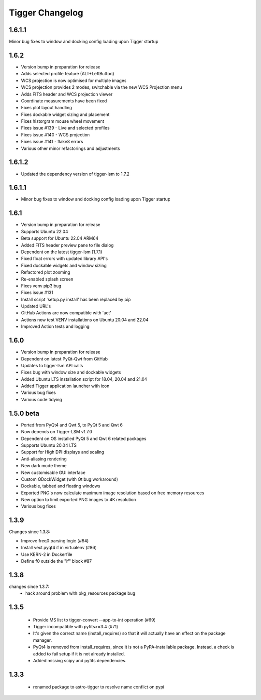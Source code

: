 ================
Tigger Changelog
================

1.6.1.1
=====
Minor bug fixes to window and docking config loading upon Tigger startup

1.6.2
=====

* Version bump in preparation for release
* Adds selected profile feature (ALT+LeftButton)
* WCS projection is now optimised for multiple images
* WCS projection provides 2 modes, switchable via the new WCS Projection menu
* Adds FITS header and WCS projection viewer
* Coordinate measurements have been fixed
* Fixes plot layout handling
* Fixes dockable widget sizing and placement
* Fixes historgram mouse wheel movement
* Fixes issue #139 - Live and selected profiles
* Fixes issue #140 - WCS projection
* Fixes issue #141 - flake8 errors
* Various other minor refactorings and adjustments

1.6.1.2 
=======

* Updated the dependency version of tigger-lsm to 1.7.2

1.6.1.1
=====

* Minor bug fixes to window and docking config loading upon Tigger startup

1.6.1
=====

* Version bump in preparation for release
* Supports Ubuntu 22.04
* Beta support for Ubuntu 22.04 ARM64
* Added FITS header preview pane to file dialog
* Dependent on the latest tigger-lsm (1.7.1)
* Fixed float errors with updated library API's
* Fixed dockable widgets and window sizing
* Refactored plot zooming
* Re-enabled splash screen
* Fixes venv pip3 bug
* Fixes issue #131
* Install script 'setup.py install' has been replaced by pip
* Updated URL's
* GitHub Actions are now compatible with 'act'
* Actions now test VENV installations on Ubuntu 20.04 and 22.04
* Improved Action tests and logging

1.6.0
=====

* Version bump in preparation for release
* Dependent on latest PyQt-Qwt from GitHub
* Updates to tigger-lsm API calls
* Fixes bug with window size and dockable widgets
* Added Ubuntu LTS installation script for 18.04, 20.04 and 21.04
* Added Tigger application launcher with icon
* Various bug fixes
* Various code tidying

1.5.0 beta
==========

* Ported from PyQt4 and Qwt 5, to PyQt 5 and Qwt 6
* Now depends on Tigger-LSM v1.7.0
* Dependent on OS installed PyQt 5 and Qwt 6 related packages
* Supports Ubuntu 20.04 LTS
* Support for High DPI displays and scaling
* Anti-aliasing rendering
* New dark mode theme
* New customisable GUI interface
* Custom QDockWidget (with Qt bug workaround)
* Dockable, tabbed and floating windows
* Exported PNG's now calculate maximum image resolution based on free memory resources
* New option to limit exported PNG images to 4K resolution
* Various bug fixes

1.3.9
=====

Changes since 1.3.8:
 
* Improve freq0 parsing logic (#84)
* Install vext.pyqt4 if in virtualenv (#86)
* Use KERN-2 in Dockerfile
* Define f0 outside the "if" block #87

1.3.8
=====

changes since 1.3.7:
 * hack around problem with pkg_resources package bug


1.3.5
=====

 * Provide MS list to tigger-convert --app-to-int operation (#69)
 * Tigger incompatible with pyfits>=3.4 (#71)
 * It's given the correct name (install_requires) so that it will actually have an
   effect on the package manager.
 * PyQt4 is removed from install_requires, since it is not a PyPA-installable package.
   Instead, a check is added to fail setup if it is not already installed.
 * Added missing scipy and pyfits dependencies.

1.3.3
=====

 * renamed package to astro-tigger to resolve name conflict on pypi


